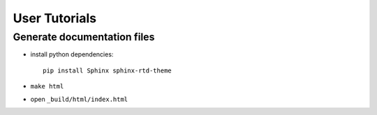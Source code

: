 User Tutorials
##############

Generate documentation files
****************************

- install python dependencies::

    pip install Sphinx sphinx-rtd-theme

- ``make html``
- open ``_build/html/index.html``
